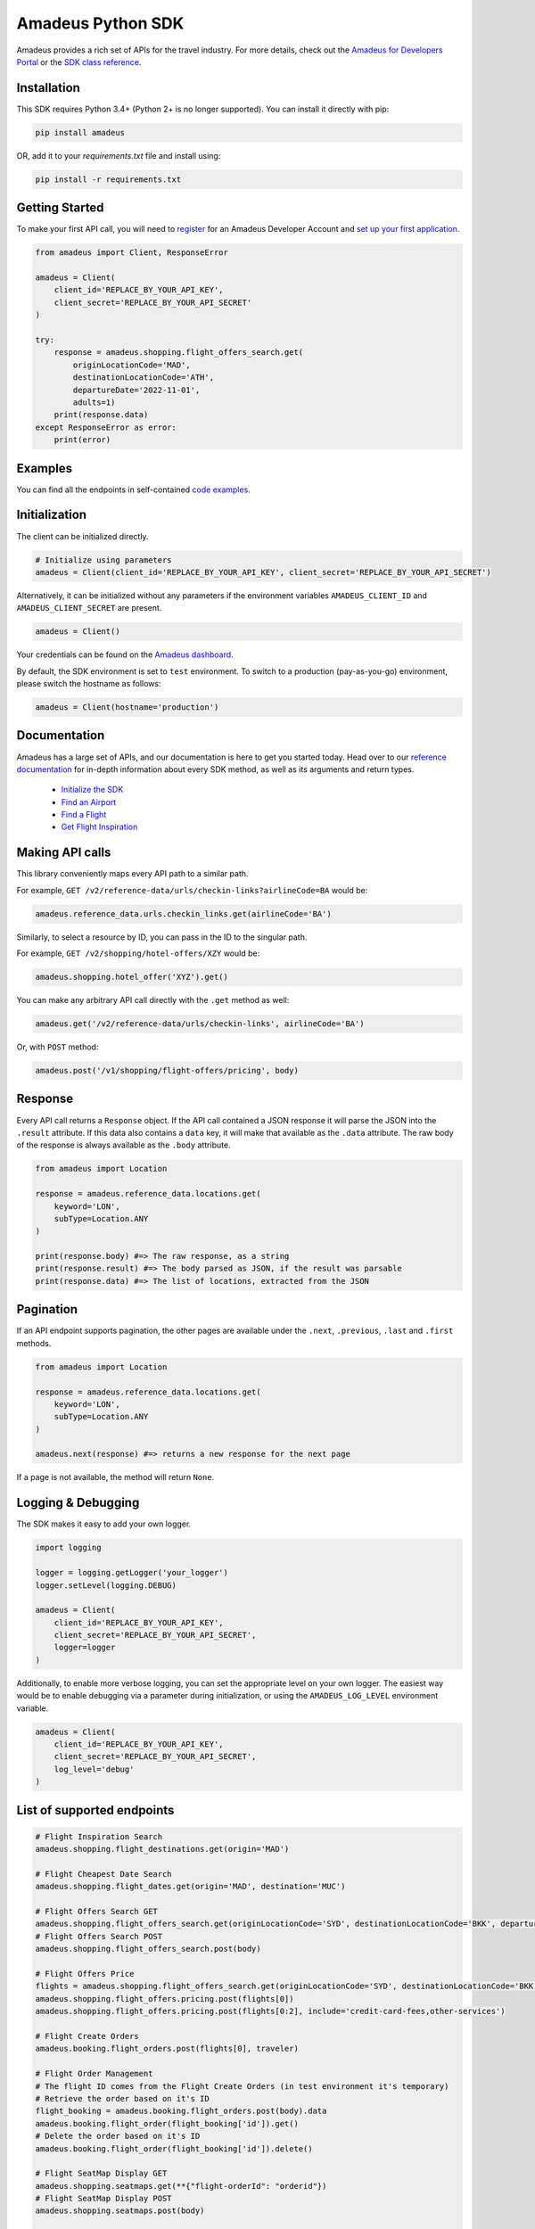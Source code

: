 Amadeus Python SDK
==================

|Module Version| |Build Status| |Maintainability| |Dependencies| |Discord|


Amadeus provides a rich set of APIs for the travel industry. For more details, check out the `Amadeus for Developers Portal <https://developers.amadeus.com>`__ or the `SDK class reference <https://amadeus4dev.github.io/amadeus-python>`__.

Installation
------------

This SDK requires Python 3.4+ (Python 2+ is no longer supported). You can install it directly with pip:

.. code:: sh

    pip install amadeus

OR, add it to your `requirements.txt` file and install using:

.. code:: sh

    pip install -r requirements.txt


Getting Started
---------------

To make your first API call, you will need to `register <https://developers.amadeus.com/register>`__ for an Amadeus Developer Account and `set up your first
application <https://developers.amadeus.com/my-apps/>`__.

.. code:: py

    from amadeus import Client, ResponseError

    amadeus = Client(
        client_id='REPLACE_BY_YOUR_API_KEY',
        client_secret='REPLACE_BY_YOUR_API_SECRET'
    )

    try:
        response = amadeus.shopping.flight_offers_search.get(
            originLocationCode='MAD', 
            destinationLocationCode='ATH', 
            departureDate='2022-11-01',
            adults=1)
        print(response.data)
    except ResponseError as error:
        print(error)

Examples
--------------------------
You can find all the endpoints in self-contained `code examples <https://github.com/amadeus4dev/amadeus-code-examples>`_.

Initialization
--------------

The client can be initialized directly.

.. code:: py

    # Initialize using parameters
    amadeus = Client(client_id='REPLACE_BY_YOUR_API_KEY', client_secret='REPLACE_BY_YOUR_API_SECRET')

Alternatively, it can be initialized without any parameters if the environment variables ``AMADEUS_CLIENT_ID`` and ``AMADEUS_CLIENT_SECRET`` are present.

.. code:: py

    amadeus = Client()

Your credentials can be found on the `Amadeus dashboard <https://developers.amadeus.com/my-apps/>`__.

By default, the SDK environment is set to ``test`` environment. To switch to a production (pay-as-you-go) environment, please switch the hostname as follows:

.. code:: py

    amadeus = Client(hostname='production')

Documentation
-------------

Amadeus has a large set of APIs, and our documentation is here to get you started today. Head over to our `reference documentation <https://amadeus4dev.github.io/amadeus-python/>`__ for in-depth information about every SDK method, as well as its arguments and return types.

  -  `Initialize the SDK <https://amadeus4dev.github.io/amadeus-python/#/client>`__
  -  `Find an Airport <https://amadeus4dev.github.io/amadeus-python/#amadeus.reference_data.locations.Airports>`__
  -  `Find a Flight <https://amadeus4dev.github.io/amadeus-python/#amadeus.shopping.FlightOffersSearch>`__
  -  `Get Flight Inspiration <https://amadeus4dev.github.io/amadeus-python/#shopping-flights>`__

Making API calls
----------------

This library conveniently maps every API path to a similar path.

For example, ``GET /v2/reference-data/urls/checkin-links?airlineCode=BA`` would be:

.. code:: py

    amadeus.reference_data.urls.checkin_links.get(airlineCode='BA')

Similarly, to select a resource by ID, you can pass in the ID to the singular path.

For example, ``GET /v2/shopping/hotel-offers/XZY`` would be:

.. code:: py

    amadeus.shopping.hotel_offer('XYZ').get()

You can make any arbitrary API call directly with the ``.get`` method as well:

.. code:: py

    amadeus.get('/v2/reference-data/urls/checkin-links', airlineCode='BA')

Or, with ``POST`` method:

.. code:: py

    amadeus.post('/v1/shopping/flight-offers/pricing', body)

Response
--------

Every API call returns a ``Response`` object. If the API call contained a JSON response it will parse the JSON into the ``.result`` attribute. If this data also contains a ``data`` key, it will make that available as the ``.data`` attribute. The raw body of the response is always available as the ``.body`` attribute.

.. code:: py

    from amadeus import Location

    response = amadeus.reference_data.locations.get(
        keyword='LON',
        subType=Location.ANY
    )

    print(response.body) #=> The raw response, as a string
    print(response.result) #=> The body parsed as JSON, if the result was parsable
    print(response.data) #=> The list of locations, extracted from the JSON

Pagination
----------

If an API endpoint supports pagination, the other pages are available under the ``.next``, ``.previous``, ``.last`` and ``.first`` methods.

.. code:: py

    from amadeus import Location

    response = amadeus.reference_data.locations.get(
        keyword='LON',
        subType=Location.ANY
    )

    amadeus.next(response) #=> returns a new response for the next page

If a page is not available, the method will return ``None``.

Logging & Debugging
-------------------

The SDK makes it easy to add your own logger.

.. code:: py

    import logging

    logger = logging.getLogger('your_logger')
    logger.setLevel(logging.DEBUG)

    amadeus = Client(
        client_id='REPLACE_BY_YOUR_API_KEY',
        client_secret='REPLACE_BY_YOUR_API_SECRET',
        logger=logger
    )

Additionally, to enable more verbose logging, you can set the appropriate level on your own logger. The easiest way would be to enable debugging via a parameter during initialization, or using the ``AMADEUS_LOG_LEVEL`` environment variable.

.. code:: py

    amadeus = Client(
        client_id='REPLACE_BY_YOUR_API_KEY',
        client_secret='REPLACE_BY_YOUR_API_SECRET',
        log_level='debug'
    )

List of supported endpoints
---------------------------

.. code:: py

    # Flight Inspiration Search
    amadeus.shopping.flight_destinations.get(origin='MAD')

    # Flight Cheapest Date Search
    amadeus.shopping.flight_dates.get(origin='MAD', destination='MUC')

    # Flight Offers Search GET
    amadeus.shopping.flight_offers_search.get(originLocationCode='SYD', destinationLocationCode='BKK', departureDate='2022-11-01', adults=1)
    # Flight Offers Search POST
    amadeus.shopping.flight_offers_search.post(body)

    # Flight Offers Price
    flights = amadeus.shopping.flight_offers_search.get(originLocationCode='SYD', destinationLocationCode='BKK', departureDate='2022-11-01', adults=1).data
    amadeus.shopping.flight_offers.pricing.post(flights[0])
    amadeus.shopping.flight_offers.pricing.post(flights[0:2], include='credit-card-fees,other-services')

    # Flight Create Orders
    amadeus.booking.flight_orders.post(flights[0], traveler)

    # Flight Order Management
    # The flight ID comes from the Flight Create Orders (in test environment it's temporary)
    # Retrieve the order based on it's ID
    flight_booking = amadeus.booking.flight_orders.post(body).data
    amadeus.booking.flight_order(flight_booking['id']).get()
    # Delete the order based on it's ID
    amadeus.booking.flight_order(flight_booking['id']).delete()

    # Flight SeatMap Display GET
    amadeus.shopping.seatmaps.get(**{"flight-orderId": "orderid"})
    # Flight SeatMap Display POST
    amadeus.shopping.seatmaps.post(body)

    # Flight Availabilities POST
    amadeus.shopping.availability.flight_availabilities.post(body)

    # Branded Fares Upsell
    amadeus.shopping.flight_offers.upselling.post(body)

    # Flight Choice Prediction
    body = amadeus.shopping.flight_offers_search.get(
            originLocationCode='MAD',
            destinationLocationCode='NYC',
            departureDate='2022-11-01',
            adults=1).result
    amadeus.shopping.flight_offers.prediction.post(body)

    # Flight Checkin Links
    amadeus.reference_data.urls.checkin_links.get(airlineCode='BA')

    # Airline Code Lookup
    amadeus.reference_data.airlines.get(airlineCodes='U2')

    # Airport and City Search (autocomplete)
    # Find all the cities and airports starting by 'LON'
    amadeus.reference_data.locations.get(keyword='LON', subType=Location.ANY)
    # Get a specific city or airport based on its id
    amadeus.reference_data.location('ALHR').get()

    # Airport Nearest Relevant Airport (for London)
    amadeus.reference_data.locations.airports.get(longitude=0.1278, latitude=51.5074)

    # Flight Most Booked Destinations
    amadeus.travel.analytics.air_traffic.booked.get(originCityCode='MAD', period='2017-08')

    # Flight Most Traveled Destinations
    amadeus.travel.analytics.air_traffic.traveled.get(originCityCode='MAD', period='2017-01')

    # Flight Busiest Travel Period
    amadeus.travel.analytics.air_traffic.busiest_period.get(cityCode='MAD', period='2017', direction='ARRIVING')
    
    # Hotel Search
    # Get list of Hotels by city code
    amadeus.shopping.hotel_offers.get(cityCode = 'LON')
    # Get list of offers for a specific hotel
    amadeus.shopping.hotel_offers_by_hotel.get(hotelId = 'BGLONBGB')
    # Confirm the availability of a specific offer
    offerId = amadeus.shopping.hotel_offer('8123DD9DE5102DADF5DA3B55C8C575F54114336EE718578753888747FE0652FC').get()

    # Hotel Booking
    # The offerId comes from the hotel_offer above
    amadeus.booking.hotel_bookings.post(offerId, guests, payments)

    # Hotel Ratings
    # What travelers think about this hotel?
    amadeus.e_reputation.hotel_sentiments.get(hotelIds = 'ADNYCCTB')

    # Points of Interest
    # What are the popular places in Barcelona (based a geo location and a radius)
    amadeus.reference_data.locations.points_of_interest.get(latitude=41.397158, longitude=2.160873)
    # What are the popular places in Barcelona? (based on a square)
    amadeus.reference_data.locations.points_of_interest.by_square.get(north=41.397158, west=2.160873,
                                                                      south=41.394582, east=2.177181)
    # Returns a single Point of Interest from a given id
    amadeus.reference_data.locations.point_of_interest('9CB40CB5D0').get()

    # Location Score
    amadeus.location.analytics.category_rated_areas.get(latitude=41.397158, longitude=2.160873)

    # Safe Place
    # How safe is Barcelona? (based a geo location and a radius)
    amadeus.safety.safety_rated_locations.get(latitude=41.397158, longitude=2.160873)
    # How safe is Barcelona? (based on a square)
    amadeus.safety.safety_rated_locations.by_square.get(north=41.397158, west=2.160873,
                                                        south=41.394582, east=2.177181)
    # What is the safety information of a location based on it's Id?
    amadeus.safety.safety_rated_location('Q930400801').get()

    # Trip Purpose Prediction
    amadeus.travel.predictions.trip_purpose.get(originLocationCode='ATH', destinationLocationCode='MAD', departureDate='2022-11-01', returnDate='2022-11-08')

    # Flight Delay Prediction
    amadeus.travel.predictions.flight_delay.get(originLocationCode='NCE', destinationLocationCode='IST', departureDate='2022-08-01', \
    departureTime='18:20:00', arrivalDate='2022-08-01', arrivalTime='22:15:00', aircraftCode='321', carrierCode='TK', flightNumber='1816', duration='PT31H10M')

    # Airport On-Time Performance
    amadeus.airport.predictions.on_time.get(airportCode='JFK', date='2020-09-01')

    # Airport Routes
    amadeus.airport.direct_destinations.get(departureAirportCode='BLR')

    # AI Generated Photos
    amadeus.media.files.generated_photos.get(category='MOUNTAIN')

    # Trip Parser
    # Encode to Base64 your booking confirmation file (.html, .eml, .pdf supported)
    response = amadeus.travel.trip_parser_jobs.post(amadeus.travel.from_file(path_to_file))
    # Alternatively you can use a Base64 encoded content directly
    response = amadeus.travel.trip_parser_jobs.post(amadeus.travel.from_base64(base64))
    # Or you can call the API with the JSON directly
    response = amadeus.travel.trip_parser_jobs.post(body)
    # Get the parsing status of the process by jobId
    amadeus.travel.trip_parser_jobs.status(response.data['id']).get()
    # Get the result of the process by jobId
    amadeus.travel.trip_parser_jobs.result(response.data['id']).get()

    # Travel Recommendations
    amadeus.reference_data.recommended_locations.get(cityCodes='PAR', travelerCountryCode='FR')

    # Retrieve status of a given flight
    amadeus.schedule.flights.get(carrierCode='AZ', flightNumber='319', scheduledDepartureDate='2022-09-13')

    # Tours and Activities
    # What are the popular activities in Madrid (based a geo location and a radius)
    amadeus.shopping.activities.get(latitude=40.41436995, longitude=-3.69170868)
    # What are the popular activities in Barcelona? (based on a square)
    amadeus.shopping.activities.by_square.get(north=41.397158, west=2.160873,
                                              south=41.394582, east=2.177181)
    # Returns a single activity from a given id
    amadeus.shopping.activity('4615').get()

    # Returns itinerary price metrics
    amadeus.analytics.itinerary_price_metrics.get(originIataCode='MAD', destinationIataCode='CDG',
                                                departureDate='2021-03-21')

    # Covid-19 Area Report
    amadeus.duty_of_care.diseases.covid19_area_report.get(countryCode="US")

Development & Contributing
--------------------------

Want to contribute? Read our `Contributors
Guide <.github/CONTRIBUTING.md>`__ for guidance on installing and
running this code in a development environment.

License
-------

This library is released under the `MIT License <LICENSE>`__.

Help
----

You can find us on `StackOverflow <https://stackoverflow.com/questions/tagged/amadeus>`__ or join our developer community on `Discord <https://discord.gg/cVrFBqx>`__.

.. |Module Version| image:: https://badge.fury.io/py/amadeus.svg
   :target: https://pypi.org/project/amadeus/
.. |Build Status| image:: https://github.com/amadeus4dev/amadeus-python/actions/workflows/build.yml/badge.svg
   :target: https://github.com/amadeus4dev/amadeus-python/actions/workflows/build.yml
.. |Maintainability| image:: https://api.codeclimate.com/v1/badges/c2e19cf9628d6f4aece2/maintainability
   :target: https://codeclimate.com/github/amadeus4dev/amadeus-python/maintainability
.. |Dependencies| image:: https://raw.githubusercontent.com/amadeus4dev/amadeus-python/master/.github/images/dependencies.svg?sanitize=true
   :target: https://badge.fury.io/py/amadeus
.. |Discord| image:: https://img.shields.io/discord/696822960023011329?label=&logo=discord&logoColor=ffffff&color=7389D8&labelColor=6A7EC2
   :target: https://discord.gg/cVrFBqx
